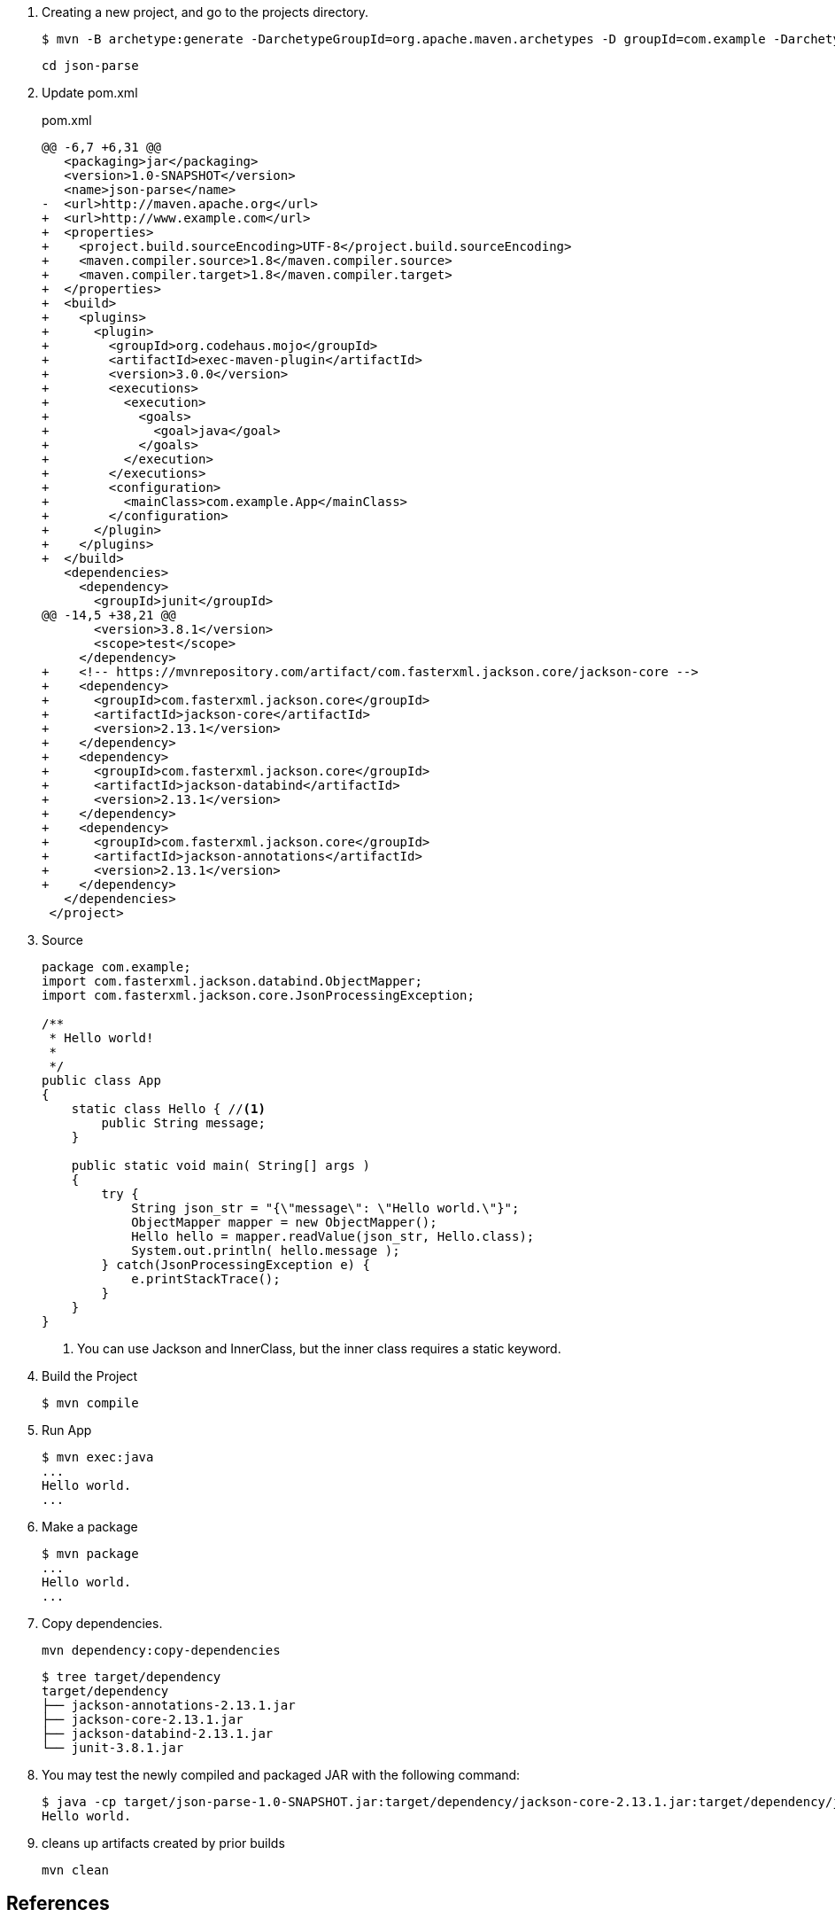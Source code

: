 . Creating a new project, and go to the projects directory.
+
[source,console]
----
$ mvn -B archetype:generate -DarchetypeGroupId=org.apache.maven.archetypes -D groupId=com.example -DarchetypeVersion=1.0 -DartifactId=json-parse
----
+
----
cd json-parse
----

. Update pom.xml
+
[source,diff]
.pom.xml
----
@@ -6,7 +6,31 @@
   <packaging>jar</packaging>
   <version>1.0-SNAPSHOT</version>
   <name>json-parse</name>
-  <url>http://maven.apache.org</url>
+  <url>http://www.example.com</url>
+  <properties>
+    <project.build.sourceEncoding>UTF-8</project.build.sourceEncoding>
+    <maven.compiler.source>1.8</maven.compiler.source>
+    <maven.compiler.target>1.8</maven.compiler.target>
+  </properties>
+  <build>
+    <plugins>
+      <plugin>
+        <groupId>org.codehaus.mojo</groupId>
+        <artifactId>exec-maven-plugin</artifactId>
+        <version>3.0.0</version>
+        <executions>
+          <execution>
+            <goals>
+              <goal>java</goal>
+            </goals>
+          </execution>
+        </executions>
+        <configuration>
+          <mainClass>com.example.App</mainClass>
+        </configuration>
+      </plugin>
+    </plugins>
+  </build>
   <dependencies>
     <dependency>
       <groupId>junit</groupId>
@@ -14,5 +38,21 @@
       <version>3.8.1</version>
       <scope>test</scope>
     </dependency>
+    <!-- https://mvnrepository.com/artifact/com.fasterxml.jackson.core/jackson-core -->
+    <dependency>
+      <groupId>com.fasterxml.jackson.core</groupId>
+      <artifactId>jackson-core</artifactId>
+      <version>2.13.1</version>
+    </dependency>
+    <dependency>
+      <groupId>com.fasterxml.jackson.core</groupId>
+      <artifactId>jackson-databind</artifactId>
+      <version>2.13.1</version>
+    </dependency>
+    <dependency>
+      <groupId>com.fasterxml.jackson.core</groupId>
+      <artifactId>jackson-annotations</artifactId>
+      <version>2.13.1</version>
+    </dependency>
   </dependencies>
 </project>
----

. Source
+
[source,java]
----
package com.example;
import com.fasterxml.jackson.databind.ObjectMapper;
import com.fasterxml.jackson.core.JsonProcessingException;

/**
 * Hello world!
 *
 */
public class App 
{
    static class Hello { //<1>
        public String message;
    }

    public static void main( String[] args )
    {
        try {
            String json_str = "{\"message\": \"Hello world.\"}";
            ObjectMapper mapper = new ObjectMapper();
            Hello hello = mapper.readValue(json_str, Hello.class);
            System.out.println( hello.message );    
        } catch(JsonProcessingException e) {
            e.printStackTrace();
        }
    }
}
----
<1> You can use Jackson and InnerClass, but the inner class requires a static keyword.

. Build the Project
+
[source,console]
----
$ mvn compile
----

. Run App
+
[source,console]
----
$ mvn exec:java
...
Hello world.
...
----

. Make a package
+
[source,console]
----
$ mvn package
...
Hello world.
...
----

. Copy dependencies.
+
[source,console]
----
mvn dependency:copy-dependencies
----
+
[source,console]
----
$ tree target/dependency
target/dependency
├── jackson-annotations-2.13.1.jar
├── jackson-core-2.13.1.jar
├── jackson-databind-2.13.1.jar
└── junit-3.8.1.jar
----

. You may test the newly compiled and packaged JAR with the following command:
+
[source,console]
----
$ java -cp target/json-parse-1.0-SNAPSHOT.jar:target/dependency/jackson-core-2.13.1.jar:target/dependency/jackson-databind-2.13.1.jar:target/dependency/jackson-annotations-2.13.1.jar com.example.App
Hello world.
----

. cleans up artifacts created by prior builds
+
[source,console]
----
mvn clean
----

== References
* https://stackoverflow.com/questions/17289964/jackson-json-type-mapping-inner-class[java - Jackson Json Type Mapping Inner Class - Stack Overflow^] +
  java ObjectMapper inner class - Google 検索
** http://www.cowtowncoder.com/blog/archives/2010/08/entry_411.html[Jackson and Inner Classes: yes, you can use, but they must be STATIC inner classes^]